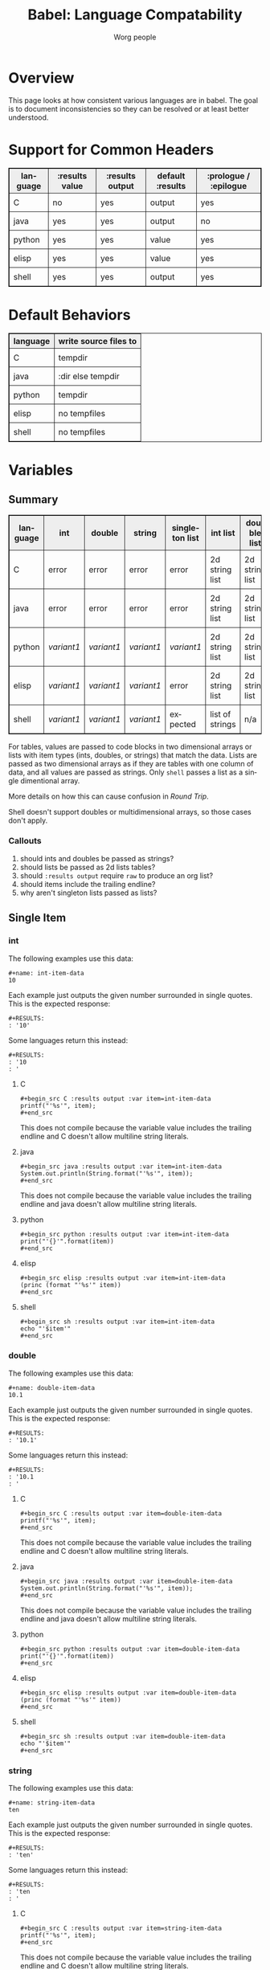 #+TITLE:      Babel: Language Compatability
#+OPTIONS:    H:3 num:nil toc:3 \n:nil ::t |:t ^:{} -:t f:t *:t tex:t d:(HIDE) tags:not-in-toc
#+STARTUP:    align fold nodlcheck hidestars oddeven lognotestate hideblocks
#+SEQ_TODO:   TODO(t) INPROGRESS(i) WAITING(w@) | DONE(d) CANCELED(c@)
#+TAGS:       Write(w) Update(u) Fix(f) Check(c) noexport(n)
#+AUTHOR:     Worg people
#+EMAIL:      ianxm at jhu dot edu
#+LANGUAGE:   en
#+HTML_LINK_HOME:  https://orgmode.org/worg/
#+HTML_LINK_UP:  index.html
#+HTML_HEAD_EXTRA:      <style type="text/css">table, th, td { border: 1px solid; }</style>
#+HTML_HEAD_EXTRA:      <style type="text/css">table { border-collapse: collapse; }</style>
#+HTML_HEAD_EXTRA:      <style type="text/css">td { padding: 8px; }</style>
#+HTML_HEAD_EXTRA:      <style type="text/css">th { background-color: #eee; }</style>
#+PROPERTY: header-args:python :python python3

* Overview

This page looks at how consistent various languages are in babel.  The
goal is to document inconsistencies so they can be resolved or at
least better understood.

* Support for Common Headers
| language | :results value | :results output | default :results | :prologue / :epilogue |
|----------+----------------+-----------------+------------------+-----------------------|
| C        | no             | yes             | output           | yes                   |
| java     | yes            | yes             | output           | no                    |
| python   | yes            | yes             | value            | yes                   |
| elisp    | yes            | yes             | value            | yes                   |
| shell    | yes            | yes             | output           | yes                   |
* Default Behaviors
| language | write source files to |
|----------+-----------------------|
| C        | tempdir               |
| java     | :dir else tempdir     |
| python   | tempdir               |
| elisp    | no tempfiles          |
| shell    | no tempfiles          |
* Variables
** Summary
| language | int      | double   | string   | singleton list | int list        | double list    | string list | int table | double table | string table |
|----------+----------+----------+----------+----------------+-----------------+----------------+-------------+-----------+--------------+--------------|
| C        | error    | error    | error    | error          | 2d string list  | 2d string list | 2d list     | expected  | expected     | expected     |
| java     | error    | error    | error    | error          | 2d string list  | 2d string list | 2d list     | expected  | expected     | expected     |
| python   | [[int-item-variant1][variant1]] | [[double-item-variant1][variant1]] | [[string-item-variant1][variant1]] | [[single-variant1][variant1]]       | 2d string list  | 2d string list | 2d list     | expected  | expected     | expected     |
| elisp    | [[int-item-variant1][variant1]] | [[double-item-variant1][variant1]] | [[string-item-variant1][variant1]] | error          | 2d string list  | 2d string list | 2d list     | expected  | expected     | expected     |
| shell    | [[int-item-variant1][variant1]] | [[double-item-variant1][variant1]] | [[string-item-variant1][variant1]] | expected       | list of strings | n/a            | expected    | n/a       | n/a          | n/a          |

For tables, values are passed to code blocks in two dimensional arrays
or lists with item types (ints, doubles, or strings) that match the
data.  Lists are passed as two dimensional arrays as if they are
tables with one column of data, and all values are passed as strings.
Only =shell= passes a list as a single dimentional array.

More details on how this can cause confusion in [[*Round Trip Between Source Blocks][Round Trip]].

Shell doesn't support doubles or multidimensional arrays, so those
cases don't apply.

*** Callouts
1. should ints and doubles be passed as strings?
2. should lists be passed as 2d lists tables?
3. should =:results output= require =raw= to produce an org list?
4. should items include the trailing endline?
5. why aren't singleton lists passed as lists?

** Single Item
*** int
The following examples use this data:

#+begin_example
#+name: int-item-data
10
#+end_example

Each example just outputs the given number surrounded in single
quotes.  This is the expected response:

#+name: int-item-expected
#+begin_example
#+RESULTS:
: '10'
#+end_example

Some languages return this instead:

#+name: int-item-variant1
#+begin_example
#+RESULTS:
: '10
: '
#+end_example
**** C
#+begin_example
#+begin_src C :results output :var item=int-item-data
printf("'%s'", item);
#+end_src
#+end_example

This does not compile because the variable value includes the trailing
endline and C doesn't allow multiline string literals.

**** java
#+begin_example
#+begin_src java :results output :var item=int-item-data
System.out.println(String.format("'%s'", item));
#+end_src
#+end_example

This does not compile because the variable value includes the trailing
endline and java doesn't allow multiline string literals.
**** python
#+begin_example
#+begin_src python :results output :var item=int-item-data
print("'{}'".format(item))
#+end_src
#+end_example
**** elisp
#+begin_example
#+begin_src elisp :results output :var item=int-item-data
(princ (format "'%s'" item))
#+end_src
#+end_example
**** shell
#+begin_example
#+begin_src sh :results output :var item=int-item-data
echo "'$item'"
#+end_src
#+end_example

*** double
The following examples use this data:

#+begin_example
#+name: double-item-data
10.1
#+end_example

Each example just outputs the given number surrounded in single
quotes.  This is the expected response:

#+name: double-item-expected
#+begin_example
#+RESULTS:
: '10.1'
#+end_example

Some languages return this instead:

#+name: double-item-variant1
#+begin_example
#+RESULTS:
: '10.1
: '
#+end_example
**** C
#+begin_example
#+begin_src C :results output :var item=double-item-data
printf("'%s'", item);
#+end_src
#+end_example

This does not compile because the variable value includes the trailing
endline and C doesn't allow multiline string literals.

**** java
#+begin_example
#+begin_src java :results output :var item=double-item-data
System.out.println(String.format("'%s'", item));
#+end_src
#+end_example

This does not compile because the variable value includes the trailing
endline and java doesn't allow multiline string literals.
**** python
#+begin_example
#+begin_src python :results output :var item=double-item-data
print("'{}'".format(item))
#+end_src
#+end_example
**** elisp
#+begin_example
#+begin_src elisp :results output :var item=double-item-data
(princ (format "'%s'" item))
#+end_src
#+end_example
**** shell
#+begin_example
#+begin_src sh :results output :var item=double-item-data
echo "'$item'"
#+end_src
#+end_example

*** string
The following examples use this data:

#+begin_example
#+name: string-item-data
ten
#+end_example

Each example just outputs the given number surrounded in single
quotes.  This is the expected response:

#+name: string-item-expected
#+begin_example
#+RESULTS:
: 'ten'
#+end_example

Some languages return this instead:

#+name: string-item-variant1
#+begin_example
#+RESULTS:
: 'ten
: '
#+end_example
**** C
#+begin_example
#+begin_src C :results output :var item=string-item-data
printf("'%s'", item);
#+end_src
#+end_example

This does not compile because the variable value includes the trailing
endline and C doesn't allow multiline string literals.

**** java
#+begin_example
#+begin_src java :results output :var item=string-item-data
System.out.println(String.format("'%s'", item));
#+end_src
#+end_example

This does not compile because the variable value includes the trailing
endline and java doesn't allow multiline string literals.
**** python
#+begin_example
#+begin_src python :results output :var item=string-item-data
print("'{}'".format(item))
#+end_src
#+end_example
**** elisp
#+begin_example
#+begin_src elisp :results output :var item=string-item-data
(princ (format "'%s'" item))
#+end_src
#+end_example
**** shell
#+begin_example
#+begin_src sh :results output :var item=string-item-data
echo "'$item'"
#+end_src
#+end_example

** List
*** List of ints
The following examples use this data:

#+begin_example
#+name: int-list-data
- 1
- 2
- 3
#+end_example

All examples compute the sum of the numbers in the list.
Output should look like:

#+begin_example
#+RESULTS:
: 6
#+end_example
**** C
#+begin_example
#+begin_src C :results output :var items=int-list-data
int sum = 0;
for (int ii=0; ii<items_rows; ii++) {
    sum += atoi(items[ii][0]);
}
printf("%d", sum);
#+end_src
#+end_example

**** java
#+begin_example
#+begin_src java :results value :var items=int-list-data
import java.util.stream.Collectors;
return items.stream()
    .collect(Collectors.summingInt(x -> Integer.parseInt(x.get(0))));
#+end_src
#+end_example
**** python
#+begin_example
#+begin_src python :var items=int-list-data
return sum([int(x[0]) for x in items])
#+end_src
#+end_example
**** elisp
#+begin_example
#+begin_src elisp :var items=int-list-data
(apply '+ (mapcar (lambda (x) (string-to-number (car x)))
                  items))
#+end_src
#+end_example
**** shell
#+begin_example
#+begin_src sh :var items=int-list-data
sum=0
for item in $items; do
    sum=$(($sum + $item))
done
echo $sum
#+end_src
#+end_example
*** List of doubles
The following examples use this data

#+begin_example
#+name: double-list-data
- 1.1
- 2.2
- 3.3
#+end_example

All examples compute the sum of the numbers in the list.
Output should look like:

#+begin_example
#+RESULTS:
: 6.6
#+end_example
**** C
#+begin_example
#+begin_src C :var items=double-list-data :includes <stdlib.h>
double sum = 0;
for (int ii=0; ii<items_rows; ii++) {
    sum += atof(items[ii][0]);
}
printf("%lf", sum);
#+end_src
#+end_example
**** java
#+begin_example
#+begin_src java :results value :var items=double-list-data
import java.util.stream.Collectors;
return items.stream()
    .collect(Collectors.summingDouble(x -> Double.parseDouble(x.get(0))));
#+end_src
#+end_example
**** python
#+begin_example
#+begin_src python :var items=double-list-data
return sum([float(x[0]) for x in items])
#+end_src
#+end_example
**** elisp
#+begin_example
#+begin_src elisp :var items=double-list-data
(apply '+ (mapcar (lambda (x) (string-to-number (car x)))
                  items))
#+end_src
#+end_example
**** shell

Shell doesn't support doubles.
*** List of strings
The following examples use this data:

#+begin_example
#+name: string-list-data
- a
- b
- c
#+end_example

Each example conncatenates the input into a space delimited list.
Output looks like:

#+begin_example
#+RESULTS:
: a b c
#+end_example

**** C
#+begin_example
#+begin_src C :results output :var items=string-list-data :include <string.h>
char ret[8];
memset(ret, 0, 8);
for (int ii=0; ii<items_rows; ii++) {
    strcat(ret, " ");
    strcat(ret, items[ii][0]);
}
printf("%s", ret);
#+end_src
#+end_example
**** java
#+begin_example
#+begin_src java :results value :var items=string-list-data
import java.util.stream.Collectors;
return items.stream()
    .map(x -> x.get(0))
    .collect(Collectors.joining(" "));
#+end_src
#+end_example
**** python
#+begin_example
#+begin_src python :var items=string-list-data
return " ".join([x[0] for x in items])
#+end_src
#+end_example
**** elisp
#+begin_example
#+begin_src elisp :var items=string-list-data
(mapconcat #'car items " ")
#+end_src
#+end_example
**** shell
#+begin_example
#+begin_src sh :var items=string-list-data
ret=""
for item in $items; do
    ret="$ret $item"
done
echo $ret
#+end_src
#+end_example
*** Singleton List
There is inconsistent behavior between lists of one vs many items.
See [[*Trimming a List to One Item][Trimming a List to One Item]] for details.

The following examples use this data:

#+begin_example
#+name: single-list-data
- one
#+end_example

Each source block just iterates over the input list, printing each
value.  Expected output is:

#+begin_example
#+RESULTS:
: one
#+end_example

Some languages give this result:

#+name: single-variant1
#+begin_example
#+RESULTS:
: o
: n
: e
#+end_example

**** C
#+begin_example
#+begin_src C :results output :var items=single-list-data[,0] :include <string.h>
for (int ii=0; ii<items_cols; ii++) {
    printf("%s\n", items[ii]);
}
#+end_src
#+end_example

This doesn't compile since =items= is passed as a =char*= instead of
=char*[]=.
**** java
#+begin_example
#+begin_src java :var items=single-list-data[,0]
for (String item : items)
   System.out.println(item);
#+end_src
#+end_example

This doesn't compile since =items= is passed as a =String= instead of
=String[]=.
**** python
#+begin_example
#+begin_src python :results output :var items=single-list-data[,0]
for item in items:
    print(item)
#+end_src
#+end_example
**** elisp
#+begin_example
#+begin_src elisp :results output :var items=single-list-data[,0]
(dolist (item items)
  (princ (format "%s\n" item)))
#+end_src
#+end_example

This fails with a type error because =items= is passed as a string
instead of a list.
**** shell
#+begin_example
#+begin_src sh :var items=single-list-data[,0]
for item in $items; do
    echo $item
done
#+end_src
#+end_example
** Table
*** Table of ints
The following source blocks operate on this table:

#+begin_example
#+name: int-table-data
| 1 | 2 |
| 3 | 4 |
#+end_example

Each source block sums the values found in the table.  The output show
look like:

#+begin_example
#+RESULTS:
: 10
#+end_example
**** C
#+begin_example
#+begin_src C :var items=int-table-data
int sum = 0;
for (int ii=0; ii<items_rows; ii++) {
    for (int jj=0; jj<items_cols; jj++) {
        sum += items[ii][jj];
    }
 }
printf("%d", sum);
#+end_src
#+end_example
**** java
#+begin_example
#+begin_src java :results value :var items=int-table-data
int sum = 0;
for (List<Integer> row : items) {
    for (Integer col : row) {
        sum += col;
    }
}
return sum;
#+end_src
#+end_example
**** python
#+begin_example
#+begin_src python :var items=int-table-data
sum = 0
for row in items:
    for col in row:
        sum += col
return sum
#+end_src
#+end_example
**** elisp
#+begin_example
#+begin_src elisp :var items=int-table-data
(apply '+ (mapcar (lambda (x) (apply '+ x)) items))
#+end_src
#+end_example
**** shell
The table becomes an associated list instead of a 2d array.  Bash
doesn't support multidimensional arrays.
*** Table of doubles
The following source blocks operate on this table:

#+begin_example
#+name: double-table-data
| 1.1 | 2.3 |
| 3.1 | 4.3 |
#+end_example

Each source block sums the values found in the table.  The output show
look like:

#+begin_example
#+RESULTS:
: 10.8
#+end_example
**** C
#+begin_example
#+begin_src C :var items=double-table-data
double sum = 0;
for (int ii=0; ii<items_rows; ii++) {
    for (int jj=0; jj<items_cols; jj++) {
        sum += items[ii][jj];
    }
 }
printf("%lf", sum);
#+end_src
#+end_example
**** java
#+begin_example
#+begin_src java :results value :var items=double-table-data
double sum = 0;
for (List<Double> row : items) {
    for (Double col : row) {
        sum += col;
    }
}
return sum;
#+end_src
#+end_example
**** python
#+begin_example
#+begin_src python :var items=double-table-data
sum = 0
for row in items:
    for col in row:
        sum += col
return sum
#+end_src
#+end_example
**** elisp
#+begin_example
#+begin_src elisp :var items=double-table-data
(apply '+ (mapcar (lambda (x) (apply '+ x)) items))
#+end_src
#+end_example
**** shell
The table becomes an associated list instead of a 2d array.  Bash
doesn't support multidimensional arrays.
*** Table of strings
The following source blocks operate on this table:

#+begin_example
#+name: string-table-data
| a | b |
| c | d |
#+end_example

concatenates the strings found in the table. The output show
look like:

#+begin_example
#+RESULTS:
: a b c d
#+end_example
**** C
#+begin_example
#+begin_src C :results output :var items=string-table-data :includes <string.h>
char ret[8];
memset(ret, 0, 8);
for (int ii=0; ii<items_rows; ii++) {
    for (int jj=0; jj<items_cols; jj++) {
        strcat(ret, " ");
        strcat(ret, items[ii][jj]);
    }
 }
printf("%s", ret);
#+end_src
#+end_example
**** java
#+begin_example
#+begin_src java :results value :var items=string-table-data
import java.util.stream.Collectors;
return items.stream()
    .map(x -> String.join(" ", x))
    .collect(Collectors.joining(" "));
#+end_src
#+end_example
**** python
#+begin_example
#+begin_src python :var items=string-table-data
return " ".join([" ".join(x) for x in items])
#+end_src
#+end_example
**** elisp
#+begin_example
#+begin_src elisp :var items=string-table-data
(mapconcat (lambda (x) (mapconcat #'identity x " "))
           items " ")
#+end_src
#+end_example
**** shell
The table becomes an associated list instead of a 2d array.  Bash
doesn't support multidimensional arrays.
* Results
** Summary
| language | return list | output list       | return table | output table |
|----------+-------------+-------------------+--------------+--------------|
| C        | no support  | [[list-expected][expected]] (w/ raw) | no support   | [[table-expected][expected]]     |
| java     | [[list-expected][expected]]    | [[list-expected][expected]] (w/ raw) | [[table-expected][expected]]     | [[table-variant1][variant1]]     |
| python   | [[list-expected][expected]]    | [[list-expected][expected]] (w/ raw) | [[table-expected][expected]]     | [[table-variant1][variant1]]     |
| elisp    | [[list-expected][expected]]    | [[list-expected][expected]] (w/ raw) | [[table-expected][expected]]     | [[table-variant1][variant1]]     |
| shell    | [[list-expected][expected]]    | [[list-expected][expected]] (w/ raw) | [[table-expected][expected]]     | [[table-expected][expected]]     |

There is consistent behavior across languages for =:results value= but
there are some inconsistencies with =:results output=.

My expectation is that writing rows of comma separated values should
result in a table, but in some cases the =:results raw= is required
for this to work and in other cases that is not enough.

*** Callouts
1. Can C support =:results value=?
2. should =:results output= require =raw= and write vertical bars to
   produce an org table?
** List

When we return a list from a source code block, we want it to look
like an org list.

#+name: list-expected
#+begin_example
#+RESULTS:
- one
- two
#+end_example

*** :results value

The following examples use =:results value list=.

**** C
C has no support for =:results value=.
**** java
#+begin_example
#+begin_src java :results value list
  String[] ret = {"one", "two"};
  return ret;
#+end_src
#+end_example
**** python
#+begin_example
#+begin_src python :python python3 :results value list
return ("one", "two")
#+end_src
#+end_example
**** elisp
#+begin_example
#+begin_src elisp :results value list
'("one" "two")
#+end_src
#+end_example
*** :results output

The following examples use =:results output raw list=.  These have to
use =raw= in order to work.

**** C
#+begin_example
#+begin_src C :results output raw list
printf("one\n");
printf("two\n");
#+end_src
#+end_example
**** java
#+begin_example
#+begin_src java :results output raw list
System.out.println("one");
System.out.println("two");
#+end_src
#+end_example
**** python
#+begin_example
#+begin_src python :python python3 :results output raw list
print("one")
print("two")
#+end_src
#+end_example
**** elisp
#+begin_example
#+begin_src elisp :results output raw list
  (princ "one\n")
  (princ "two")
#+end_src
#+end_example

**** shell
#+begin_example
#+begin_src sh :results output raw list
echo "one"
echo "two"
#+end_src
#+end_example
** Table

When we return a table from a source code block, we want it to look
like an org table.

#+name: table-expected
#+begin_example
#+RESULTS:
| one   | two  |
| three | four |
#+end_example

Some languages return this instead.

#+name: table-variant1
#+begin_example
#+RESULTS:
: one, two
: three, four
#+end_example

*** :results value

The following examples use =:results value table=.

**** C
C has no support for =:results value=.
**** java
#+begin_example
#+begin_src java :results value table
  String [][] ret = {{"one","two"}, {"three", "four"}};
  return ret;
#+end_src
#+end_example
**** python
#+begin_example
#+begin_src python :python python3 :results value table
return (("one", "two"), ("three", "four"))
#+end_src
#+end_example
**** elisp
#+begin_example
#+begin_src elisp :results value table
'(("one" "two") ("three" "four"))
#+end_src
#+end_example
*** :results output

The following examples use =:results output table=.

**** C
#+begin_example
#+begin_src C :results output table
printf("one, two\n");
printf("three, four\n");
#+end_src
#+end_example
**** java
#+begin_example
#+begin_src java :results output table
System.out.println("one, two");
System.out.println("three, four");
#+end_src
#+end_example

that fails but this "raw table" output works:

#+begin_example
#+begin_src java :results output raw table
System.out.println("|one| two");
System.out.println("|three| four");
#+end_src
#+end_example

**** python
#+begin_example
#+begin_src python :python python3 :results output table
  print("one, two")
  print("three, four")
#+end_src
#+end_example

doesn't work but raw table works
**** elisp
#+begin_example
#+begin_src elisp :results output table
  (princ "one, two\n")
  (princ "three, four")
#+end_src
#+end_example

doesn't work but raw table works
**** shell
#+begin_example
#+begin_src sh :results output table
echo "one, two\nthree, four"
#+end_src
#+end_example

* Round Trip Between Source Blocks
If a source block (=ret-list-source=) returns a single dimensional
array or list, it becomes an org list (=ret-list-result=).

#+begin_example
#+name: ret-list-source
#+begin_src python :results list
return [1,2,3]
#+end_src
#+end_example

#+begin_example
#+name: ret-list-result
#+RESULTS: ret-list-source
- 1
- 2
- 3
#+end_example

Then if another source block (=read-list-result=) accepts that list
from the org buffer, it becomes a two dimensional table with one
column.

#+begin_example
#+name: read-list-result
#+begin_src python :var a=ret-list-result :results list
return a
#+end_src
#+end_example

#+begin_example
#+RESULTS: read-list-result
- ("1")
- ("2")
- ("3")
#+end_example

But if a source block accepts the output directly from the
=ret-list-source=, the input will be a single dimensional array.

#+begin_example
#+name: read-list-direct
#+begin_src python :var a=ret-list-source :results list
return a
#+end_src
#+end_example

#+begin_example
#+RESULTS: read-list-direct
- 1
- 2
- 3
#+end_example

* Trimming a List to One Item
If a list contains more than one item, as in =two-list-data=, source
blocks can access its items as a single dimensional list by indexing.
Given the following data and source block:

#+begin_example
#+name: two-list-data
- one
- two
#+end_example

#+begin_example
#+begin_src python :results output :var items=one-list-data[,0]
for item in items:
    print (item)
#+end_src
#+end_example

The result, as expected, is:

#+begin_example
#+RESULTS:
: one
: two
#+end_example

But if the list only contains one item, as in =one-list-data=, it is
no longer passed to the source block as a list.

#+begin_example
#+name: one-list-data
- one
#+end_example

Execution of the same source block as used above, but pointing at
=one-list-data=, results in:

#+begin_example
#+RESULTS:
: o
: n
: e
#+end_example

This can cause a problem if you trim your data to a single item in
order to test a source block.  Suddenly the source block is accepting
a different data type.

* Other Resources

- [[file:~/code/elisp/worg/org-contrib/babel/header-args.org][worg header args page]]
  - links to [[https://orgmode.org/manual/Specific-header-arguments.html][Specific-header-arguments]] which is gone
- [[https://orgmode.org/manual/Using-Header-Arguments.html#Using-Header-Arguments][header args in the manual]]
- [[https://orgmode.org/manual/Extracting-Source-Code.html#Header-arguments][more header args in the manual]]
- [[https://org-babel.readthedocs.io/en/latest/header-args/][orgmode headers described at readthedocs]]
